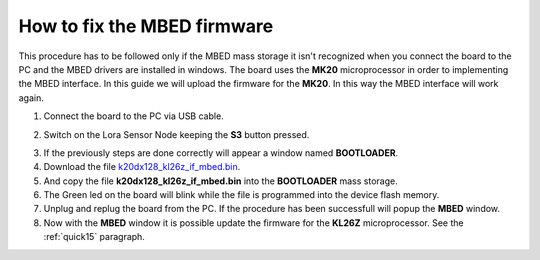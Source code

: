 .. index:: fix

.. _fixboard:

How to fix the MBED firmware
----------------------------

This procedure has to be followed only if the MBED mass storage it isn't recognized when you connect the board to the PC and the MBED drivers are installed in windows.
The board uses the **MK20** microprocessor in order to implementing the MBED interface. In this guide we will upload the firmware for the **MK20**. In this way the MBED interface will work again.

1. Connect the board to the PC via USB cable.

.. image:: _static/board_usb.jpg

2. Switch on the Lora Sensor Node keeping the **S3** button pressed.

.. image:: _static/board_usb_on.jpg

.. image:: _static/board_s2_s3.jpg

3. If the previously steps are done correctly will appear a window named **BOOTLOADER**.

4. Download the file `k20dx128_kl26z_if_mbed.bin <_static/k20dx128_kl26z_if_mbed.bin>`_.

5. And copy the file **k20dx128_kl26z_if_mbed.bin** into the **BOOTLOADER** mass storage.

6. The Green led on the board will blink while the file is programmed into the device flash memory.

7. Unplug and replug the board from the PC. If the procedure has been successfull will popup the **MBED** window.

8. Now with the **MBED** window it is possible update the firmware for the **KL26Z** microprocessor. See the :ref:`quick15` paragraph.

